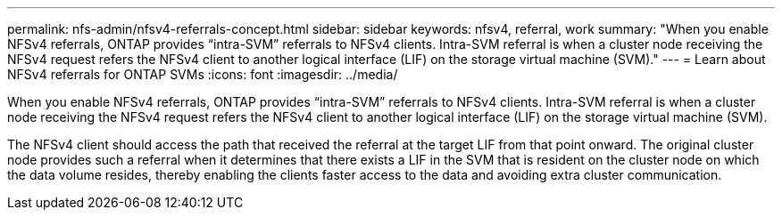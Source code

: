 ---
permalink: nfs-admin/nfsv4-referrals-concept.html
sidebar: sidebar
keywords: nfsv4, referral, work
summary: "When you enable NFSv4 referrals, ONTAP provides “intra-SVM” referrals to NFSv4 clients. Intra-SVM referral is when a cluster node receiving the NFSv4 request refers the NFSv4 client to another logical interface (LIF) on the storage virtual machine (SVM)."
---
= Learn about NFSv4 referrals for ONTAP SVMs
:icons: font
:imagesdir: ../media/

[.lead]
When you enable NFSv4 referrals, ONTAP provides "`intra-SVM`" referrals to NFSv4 clients. Intra-SVM referral is when a cluster node receiving the NFSv4 request refers the NFSv4 client to another logical interface (LIF) on the storage virtual machine (SVM).

The NFSv4 client should access the path that received the referral at the target LIF from that point onward. The original cluster node provides such a referral when it determines that there exists a LIF in the SVM that is resident on the cluster node on which the data volume resides, thereby enabling the clients faster access to the data and avoiding extra cluster communication.

// 2025 May 28, ONTAPDOC-2982